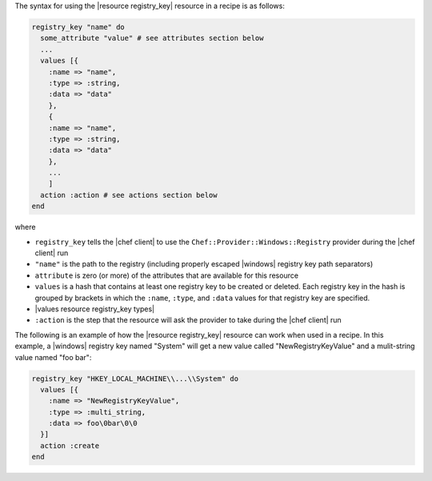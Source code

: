 .. The contents of this file are included in multiple topics.
.. This file should not be changed in a way that hinders its ability to appear in multiple documentation sets.

The syntax for using the |resource registry_key| resource in a recipe is as follows:

.. code-block:: ruby

   registry_key "name" do
     some_attribute "value" # see attributes section below
     ...
     values [{
       :name => "name",
       :type => :string,
       :data => "data"
       },
       {
       :name => "name",
       :type => :string,
       :data => "data"
       },
       ...
       ]
     action :action # see actions section below
   end

where 

* ``registry_key`` tells the |chef client| to use the ``Chef::Provider::Windows::Registry`` provider during the |chef client| run
* ``"name"`` is the path to the registry (including properly escaped |windows| registry key path separators)
* ``attribute`` is zero (or more) of the attributes that are available for this resource
* ``values`` is a hash that contains at least one registry key to be created or deleted. Each registry key in the hash is grouped by brackets in which the ``:name``, ``:type``, and ``:data`` values for that registry key are specified.
* |values resource registry_key types|
* ``:action`` is the step that the resource will ask the provider to take during the |chef client| run

The following is an example of how the |resource registry_key| resource can work when used in a recipe. In this example, a |windows| registry key named "System" will get a new value called "NewRegistryKeyValue" and a mulit-string value named "foo bar":

.. code-block:: ruby

   registry_key "HKEY_LOCAL_MACHINE\\...\\System" do
     values [{
       :name => "NewRegistryKeyValue",
       :type => :multi_string,
       :data => foo\0bar\0\0
     }]
     action :create
   end

